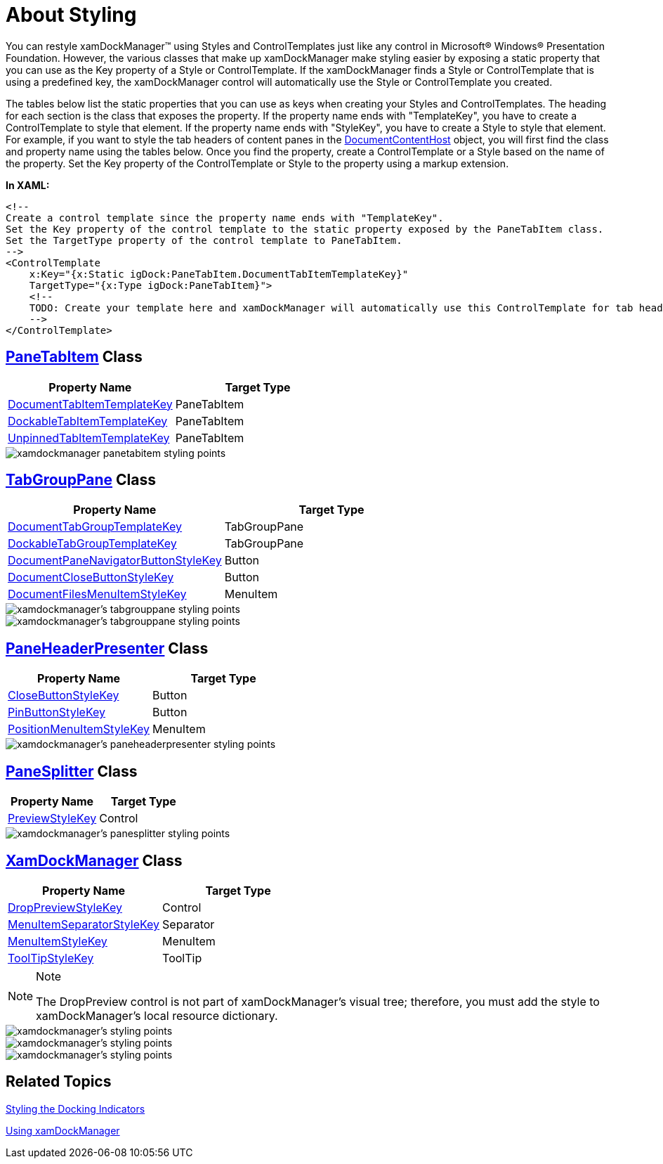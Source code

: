 ﻿////

|metadata|
{
    "name": "xamdockmanager-about-styling",
    "controlName": ["xamDockManager"],
    "tags": ["Styling"],
    "guid": "{D08A76C2-32DA-4E89-A672-1D0DB855B52A}",  
    "buildFlags": [],
    "createdOn": "2012-01-30T19:39:53.4840499Z"
}
|metadata|
////

= About Styling

You can restyle xamDockManager™ using Styles and ControlTemplates just like any control in Microsoft® Windows® Presentation Foundation. However, the various classes that make up xamDockManager make styling easier by exposing a static property that you can use as the Key property of a Style or ControlTemplate. If the xamDockManager finds a Style or ControlTemplate that is using a predefined key, the xamDockManager control will automatically use the Style or ControlTemplate you created.

The tables below list the static properties that you can use as keys when creating your Styles and ControlTemplates. The heading for each section is the class that exposes the property. If the property name ends with "TemplateKey", you have to create a ControlTemplate to style that element. If the property name ends with "StyleKey", you have to create a Style to style that element. For example, if you want to style the tab headers of content panes in the link:{ApiPlatform}dockmanager{ApiVersion}~infragistics.windows.dockmanager.documentcontenthost.html[DocumentContentHost] object, you will first find the class and property name using the tables below. Once you find the property, create a ControlTemplate or a Style based on the name of the property. Set the Key property of the ControlTemplate or Style to the property using a markup extension.

*In XAML:*

----
<!--
Create a control template since the property name ends with "TemplateKey".
Set the Key property of the control template to the static property exposed by the PaneTabItem class.
Set the TargetType property of the control template to PaneTabItem.
-->
<ControlTemplate 
    x:Key="{x:Static igDock:PaneTabItem.DocumentTabItemTemplateKey}" 
    TargetType="{x:Type igDock:PaneTabItem}">
    <!--
    TODO: Create your template here and xamDockManager will automatically use this ControlTemplate for tab headers in the DocumentContentHost object.
    -->
</ControlTemplate>
----

== link:{ApiPlatform}dockmanager{ApiVersion}~infragistics.windows.dockmanager.panetabitem.html[PaneTabItem] Class

[options="header", cols="a,a"]
|====
|Property Name|Target Type

| link:{ApiPlatform}dockmanager{ApiVersion}~infragistics.windows.dockmanager.panetabitem~documenttabitemtemplatekey.html[DocumentTabItemTemplateKey]
|PaneTabItem

| link:{ApiPlatform}dockmanager{ApiVersion}~infragistics.windows.dockmanager.panetabitem~dockabletabitemtemplatekey.html[DockableTabItemTemplateKey]
|PaneTabItem

| link:{ApiPlatform}dockmanager{ApiVersion}~infragistics.windows.dockmanager.panetabitem~unpinnedtabitemtemplatekey.html[UnpinnedTabItemTemplateKey]
|PaneTabItem

|====

image::images/xamDockManager_About_Styling_xamDockManager_01.png[xamdockmanager panetabitem styling points]

== link:{ApiPlatform}dockmanager{ApiVersion}~infragistics.windows.dockmanager.tabgrouppane.html[TabGroupPane] Class

[options="header", cols="a,a"]
|====
|Property Name|Target Type

| link:{ApiPlatform}dockmanager{ApiVersion}~infragistics.windows.dockmanager.tabgrouppane~documenttabgrouptemplatekey.html[DocumentTabGroupTemplateKey]
|TabGroupPane

| link:{ApiPlatform}dockmanager{ApiVersion}~infragistics.windows.dockmanager.tabgrouppane~dockabletabgrouptemplatekey.html[DockableTabGroupTemplateKey]
|TabGroupPane

| link:{ApiPlatform}dockmanager{ApiVersion}~infragistics.windows.dockmanager.tabgrouppane~documentpanenavigatorbuttonstylekey.html[DocumentPaneNavigatorButtonStyleKey]
|Button

| link:{ApiPlatform}dockmanager{ApiVersion}~infragistics.windows.dockmanager.tabgrouppane~documentclosebuttonstylekey.html[DocumentCloseButtonStyleKey]
|Button

| link:{ApiPlatform}dockmanager{ApiVersion}~infragistics.windows.dockmanager.tabgrouppane~documentfilesmenuitemstylekey.html[DocumentFilesMenuItemStyleKey]
|MenuItem

|====

image::images/xamDockManager_About_Styling_xamDockManager_02.png[xamdockmanager's tabgrouppane styling points]

image::images/xamDockManager_About_Styling_xamDockManager_03.png[xamdockmanager's tabgrouppane styling points]

== link:{ApiPlatform}dockmanager{ApiVersion}~infragistics.windows.dockmanager.paneheaderpresenter.html[PaneHeaderPresenter] Class

[options="header", cols="a,a"]
|====
|Property Name|Target Type

| link:{ApiPlatform}dockmanager{ApiVersion}~infragistics.windows.dockmanager.paneheaderpresenter~closebuttonstylekey.html[CloseButtonStyleKey]
|Button

| link:{ApiPlatform}dockmanager{ApiVersion}~infragistics.windows.dockmanager.paneheaderpresenter~pinbuttonstylekey.html[PinButtonStyleKey]
|Button

| link:{ApiPlatform}dockmanager{ApiVersion}~infragistics.windows.dockmanager.paneheaderpresenter~positionmenuitemstylekey.html[PositionMenuItemStyleKey]
|MenuItem

|====

image::images/xamDockManager_About_Styling_xamDockManager_04.png[xamdockmanager's paneheaderpresenter styling points]

== link:{ApiPlatform}dockmanager{ApiVersion}~infragistics.windows.dockmanager.panesplitter.html[PaneSplitter] Class

[options="header", cols="a,a"]
|====
|Property Name|Target Type

| link:{ApiPlatform}dockmanager{ApiVersion}~infragistics.windows.dockmanager.panesplitter~previewstylekey.html[PreviewStyleKey]
|Control

|====

image::images/xamDockManager_About_Styling_xamDockManager_05.png[xamdockmanager's panesplitter styling points]

== link:{ApiPlatform}dockmanager{ApiVersion}~infragistics.windows.dockmanager.xamdockmanager.html[XamDockManager] Class

[options="header", cols="a,a"]
|====
|Property Name|Target Type

| link:{ApiPlatform}dockmanager{ApiVersion}~infragistics.windows.dockmanager.xamdockmanager~droppreviewstylekey.html[DropPreviewStyleKey]
|Control

| link:{ApiPlatform}dockmanager{ApiVersion}~infragistics.windows.dockmanager.xamdockmanager~menuitemseparatorstylekey.html[MenuItemSeparatorStyleKey]
|Separator

| link:{ApiPlatform}dockmanager{ApiVersion}~infragistics.windows.dockmanager.xamdockmanager~menuitemstylekey.html[MenuItemStyleKey]
|MenuItem

| link:{ApiPlatform}dockmanager{ApiVersion}~infragistics.windows.dockmanager.xamdockmanager~tooltipstylekey.html[ToolTipStyleKey]
|ToolTip

|====

.Note
[NOTE]
====
The DropPreview control is not part of xamDockManager's visual tree; therefore, you must add the style to xamDockManager's local resource dictionary.
====

image::images/xamDockManager_About_Styling_xamDockManager_06.png[xamdockmanager's styling points]

image::images/xamDockManager_About_Styling_xamDockManager_07.png[xamdockmanager's styling points]

image::images/xamDockManager_About_Styling_xamDockManager_08.png[xamdockmanager's styling points]

== Related Topics

link:xamdockmanager-styling-the-docking-indicators.html[Styling the Docking Indicators]

link:xamdockmanager-using-xamdockmanager.html[Using xamDockManager]